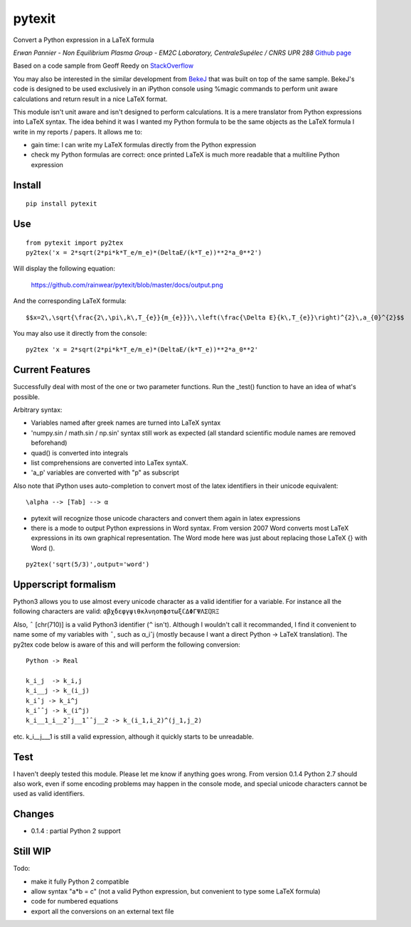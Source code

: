 pytexit
=======

Convert a Python expression in a LaTeX formula

*Erwan Pannier - Non Equilibrium Plasma Group - EM2C Laboratory,
CentraleSupélec / CNRS UPR 288* `Github
page <https://github.com/rainwear/pytexit>`__

Based on a code sample from Geoff Reedy on
`StackOverflow <http://stackoverflow.com/questions/3867028/converting-a-python-numeric-expression-to-latex>`__

You may also be interested in the similar development from
`BekeJ <https://github.com/BekeJ/py2tex>`__ that was built on top of the
same sample. BekeJ's code is designed to be used exclusively in an
iPython console using %magic commands to perform unit aware calculations
and return result in a nice LaTeX format.

This module isn't unit aware and isn't designed to perform calculations.
It is a mere translator from Python expressions into LaTeX syntax. The
idea behind it was I wanted my Python formula to be the same objects as
the LaTeX formula I write in my reports / papers. It allows me to:

-  gain time: I can write my LaTeX formulas directly from the Python
   expression

-  check my Python formulas are correct: once printed LaTeX is much more
   readable that a multiline Python expression

Install
-------

::

    pip install pytexit

Use
---

::

    from pytexit import py2tex
    py2tex('x = 2*sqrt(2*pi*k*T_e/m_e)*(DeltaE/(k*T_e))**2*a_0**2')

Will display the following equation:

.. figure:: docs/output.png
   :alt: https://github.com/rainwear/pytexit/blob/master/docs/output.png

   https://github.com/rainwear/pytexit/blob/master/docs/output.png

And the corresponding LaTeX formula:

::

    $$x=2\,\sqrt{\frac{2\,\pi\,k\,T_{e}}{m_{e}}}\,\left(\frac{\Delta E}{k\,T_{e}}\right)^{2}\,a_{0}^{2}$$

You may also use it directly from the console:

::

    py2tex 'x = 2*sqrt(2*pi*k*T_e/m_e)*(DeltaE/(k*T_e))**2*a_0**2'

Current Features
----------------

Successfully deal with most of the one or two parameter functions. Run
the \_test() function to have an idea of what's possible.

Arbitrary syntax:

-  Variables named after greek names are turned into LaTeX syntax

-  'numpy.sin / math.sin / np.sin' syntax still work as expected (all
   standard scientific module names are removed beforehand)

-  quad() is converted into integrals

-  list comprehensions are converted into LaTex syntaX.

-  'a\_p' variables are converted with "p" as subscript

Also note that iPython uses auto-completion to convert most of the latex
identifiers in their unicode equivalent:

::

    \alpha --> [Tab] --> α

-  pytexit will recognize those unicode characters and convert them
   again in latex expressions

-  there is a mode to output Python expressions in Word syntax. From
   version 2007 Word converts most LaTeX expressions in its own
   graphical representation. The Word mode here was just about replacing
   those LaTeX {} with Word ().

::

    py2tex('sqrt(5/3)',output='word')

Upperscript formalism
---------------------

Python3 allows you to use almost every unicode character as a valid
identifier for a variable. For instance all the following characters are
valid: ``αβχδεφγψιθκλνηοπϕστωξℂΔΦΓΨΛΣℚℝΞ``

Also, ``ˆ`` [chr(710)] is a valid Python3 identifier (``^`` isn't).
Although I wouldn't call it recommanded, I find it convenient to name
some of my variables with ``ˆ``, such as α\_iˆj (mostly because I want a
direct Python -> LaTeX translation). The py2tex code below is aware of
this and will perform the following conversion:

::

    Python -> Real

    k_i_j  -> k_i,j
    k_i__j -> k_(i_j) 
    k_iˆj -> k_i^j
    k_iˆˆj -> k_(i^j)
    k_i__1_i__2ˆj__1ˆˆj__2 -> k_(i_1,i_2)^(j_1,j_2)

etc. k\_i\_\_j\_\_\_1 is still a valid expression, although it quickly
starts to be unreadable.

Test
----

I haven't deeply tested this module. Please let me know if anything goes
wrong. From version 0.1.4 Python 2.7 should also work, even if some
encoding problems may happen in the console mode, and special unicode
characters cannot be used as valid identifiers.

Changes
-------

-  0.1.4 : partial Python 2 support

Still WIP
---------

Todo:

-  make it fully Python 2 compatible

-  allow syntax "a\*b = c" (not a valid Python expression, but
   convenient to type some LaTeX formula)

-  code for numbered equations

-  export all the conversions on an external text file
